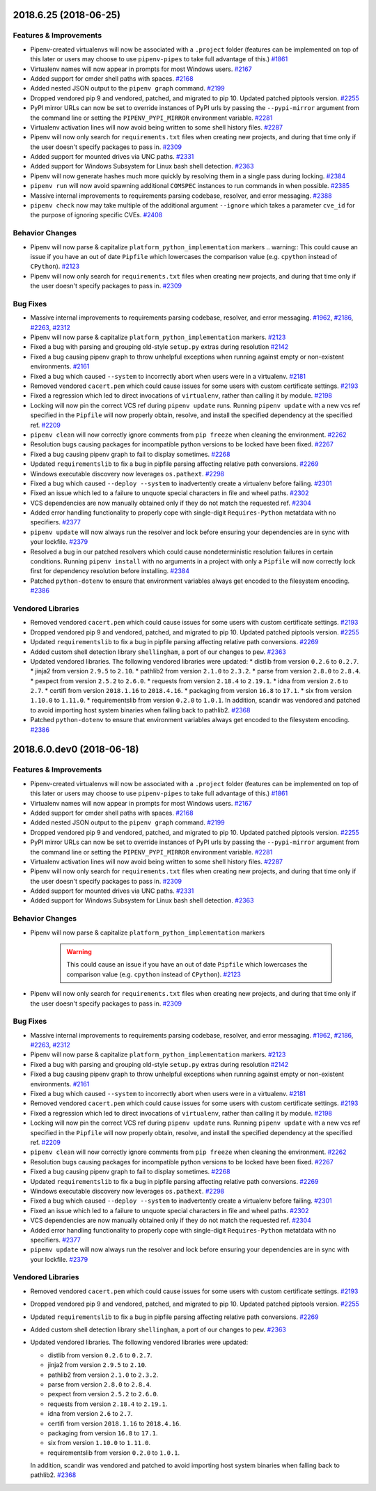 2018.6.25 (2018-06-25)
======================

Features & Improvements
-----------------------

- Pipenv-created virtualenvs will now be associated with a ``.project`` folder
  (features can be implemented on top of this later or users may choose to use
  ``pipenv-pipes`` to take full advantage of this.)  `#1861
  <https://github.com/pypa/pipenv/issues/1861>`_

- Virtualenv names will now appear in prompts for most Windows users.  `#2167
  <https://github.com/pypa/pipenv/issues/2167>`_

- Added support for cmder shell paths with spaces.  `#2168
  <https://github.com/pypa/pipenv/issues/2168>`_

- Added nested JSON output to the ``pipenv graph`` command.  `#2199
  <https://github.com/pypa/pipenv/issues/2199>`_

- Dropped vendored pip 9 and vendored, patched, and migrated to pip 10. Updated
  patched piptools version.  `#2255
  <https://github.com/pypa/pipenv/issues/2255>`_

- PyPI mirror URLs can now be set to override instances of PyPI urls by passing
  the ``--pypi-mirror`` argument from the command line or setting the
  ``PIPENV_PYPI_MIRROR`` environment variable.  `#2281
  <https://github.com/pypa/pipenv/issues/2281>`_

- Virtualenv activation lines will now avoid being written to some shell
  history files.  `#2287 <https://github.com/pypa/pipenv/issues/2287>`_

- Pipenv will now only search for ``requirements.txt`` files when creating new
  projects, and during that time only if the user doesn't specify packages to
  pass in.  `#2309 <https://github.com/pypa/pipenv/issues/2309>`_

- Added support for mounted drives via UNC paths.  `#2331
  <https://github.com/pypa/pipenv/issues/2331>`_

- Added support for Windows Subsystem for Linux bash shell detection.  `#2363
  <https://github.com/pypa/pipenv/issues/2363>`_

- Pipenv will now generate hashes much more quickly by resolving them in a
  single pass during locking.  `#2384
  <https://github.com/pypa/pipenv/issues/2384>`_

- ``pipenv run`` will now avoid spawning additional ``COMSPEC`` instances to
  run commands in when possible.  `#2385
  <https://github.com/pypa/pipenv/issues/2385>`_

- Massive internal improvements to requirements parsing codebase, resolver, and
  error messaging.  `#2388 <https://github.com/pypa/pipenv/issues/2388>`_

- ``pipenv check`` now may take multiple of the additional argument
  ``--ignore`` which takes a parameter ``cve_id`` for the purpose of ignoring
  specific CVEs.  `#2408 <https://github.com/pypa/pipenv/issues/2408>`_


Behavior Changes
----------------

- Pipenv will now parse & capitalize ``platform_python_implementation`` markers
  .. warning:: This could cause an issue if you have an out of date ``Pipfile``
  which lowercases the comparison value (e.g. ``cpython`` instead of
  ``CPython``).  `#2123 <https://github.com/pypa/pipenv/issues/2123>`_

- Pipenv will now only search for ``requirements.txt`` files when creating new
  projects, and during that time only if the user doesn't specify packages to
  pass in.  `#2309 <https://github.com/pypa/pipenv/issues/2309>`_


Bug Fixes
---------

- Massive internal improvements to requirements parsing codebase, resolver, and
  error messaging.  `#1962 <https://github.com/pypa/pipenv/issues/1962>`_,
  `#2186 <https://github.com/pypa/pipenv/issues/2186>`_,
  `#2263 <https://github.com/pypa/pipenv/issues/2263>`_,
  `#2312 <https://github.com/pypa/pipenv/issues/2312>`_

- Pipenv will now parse & capitalize ``platform_python_implementation``
  markers.  `#2123 <https://github.com/pypa/pipenv/issues/2123>`_

- Fixed a bug with parsing and grouping old-style ``setup.py`` extras during
  resolution  `#2142 <https://github.com/pypa/pipenv/issues/2142>`_

- Fixed a bug causing pipenv graph to throw unhelpful exceptions when running
  against empty or non-existent environments.  `#2161
  <https://github.com/pypa/pipenv/issues/2161>`_

- Fixed a bug which caused ``--system`` to incorrectly abort when users were in
  a virtualenv.  `#2181 <https://github.com/pypa/pipenv/issues/2181>`_

- Removed vendored ``cacert.pem`` which could cause issues for some users with
  custom certificate settings.  `#2193
  <https://github.com/pypa/pipenv/issues/2193>`_

- Fixed a regression which led to direct invocations of ``virtualenv``, rather
  than calling it by module.  `#2198
  <https://github.com/pypa/pipenv/issues/2198>`_

- Locking will now pin the correct VCS ref during ``pipenv update`` runs.
  Running ``pipenv update`` with a new vcs ref specified in the ``Pipfile``
  will now properly obtain, resolve, and install the specified dependency at
  the specified ref.  `#2209 <https://github.com/pypa/pipenv/issues/2209>`_

- ``pipenv clean`` will now correctly ignore comments from ``pip freeze`` when
  cleaning the environment.  `#2262
  <https://github.com/pypa/pipenv/issues/2262>`_

- Resolution bugs causing packages for incompatible python versions to be
  locked have been fixed.  `#2267
  <https://github.com/pypa/pipenv/issues/2267>`_

- Fixed a bug causing pipenv graph to fail to display sometimes.  `#2268
  <https://github.com/pypa/pipenv/issues/2268>`_

- Updated ``requirementslib`` to fix a bug in pipfile parsing affecting
  relative path conversions.  `#2269
  <https://github.com/pypa/pipenv/issues/2269>`_

- Windows executable discovery now leverages ``os.pathext``.  `#2298
  <https://github.com/pypa/pipenv/issues/2298>`_

- Fixed a bug which caused ``--deploy --system`` to inadvertently create a
  virtualenv before failing.  `#2301
  <https://github.com/pypa/pipenv/issues/2301>`_

- Fixed an issue which led to a failure to unquote special characters in file
  and wheel paths.  `#2302 <https://github.com/pypa/pipenv/issues/2302>`_

- VCS dependencies are now manually obtained only if they do not match the
  requested ref.  `#2304 <https://github.com/pypa/pipenv/issues/2304>`_

- Added error handling functionality to properly cope with single-digit
  ``Requires-Python`` metatdata with no specifiers.  `#2377
  <https://github.com/pypa/pipenv/issues/2377>`_

- ``pipenv update`` will now always run the resolver and lock before ensuring
  your dependencies are in sync with your lockfile.  `#2379
  <https://github.com/pypa/pipenv/issues/2379>`_

- Resolved a bug in our patched resolvers which could cause nondeterministic
  resolution failures in certain conditions. Running ``pipenv install`` with no
  arguments in a project with only a ``Pipfile`` will now correctly lock first
  for dependency resolution before installing.  `#2384
  <https://github.com/pypa/pipenv/issues/2384>`_

- Patched ``python-dotenv`` to ensure that environment variables always get
  encoded to the filesystem encoding.  `#2386
  <https://github.com/pypa/pipenv/issues/2386>`_


Vendored Libraries
------------------

- Removed vendored ``cacert.pem`` which could cause issues for some users with
  custom certificate settings.  `#2193
  <https://github.com/pypa/pipenv/issues/2193>`_

- Dropped vendored pip 9 and vendored, patched, and migrated to pip 10. Updated
  patched piptools version.  `#2255
  <https://github.com/pypa/pipenv/issues/2255>`_

- Updated ``requirementslib`` to fix a bug in pipfile parsing affecting
  relative path conversions.  `#2269
  <https://github.com/pypa/pipenv/issues/2269>`_

- Added custom shell detection library ``shellingham``, a port of our changes
  to ``pew``.  `#2363 <https://github.com/pypa/pipenv/issues/2363>`_

- Updated vendored libraries. The following vendored libraries were updated: *
  distlib from version ``0.2.6`` to ``0.2.7``. * jinja2 from version ``2.9.5``
  to ``2.10``. * pathlib2 from version ``2.1.0`` to ``2.3.2``. * parse from
  version ``2.8.0`` to ``2.8.4``. * pexpect from version ``2.5.2`` to
  ``2.6.0``. * requests from version ``2.18.4`` to ``2.19.1``. * idna from
  version ``2.6`` to ``2.7``. * certifi from version ``2018.1.16`` to
  ``2018.4.16``. * packaging from version ``16.8`` to ``17.1``. * six from
  version ``1.10.0`` to ``1.11.0``. * requirementslib from version ``0.2.0`` to
  ``1.0.1``. In addition, scandir was vendored and patched to avoid importing
  host system binaries when falling back to pathlib2.  `#2368
  <https://github.com/pypa/pipenv/issues/2368>`_

- Patched ``python-dotenv`` to ensure that environment variables always get
  encoded to the filesystem encoding.  `#2386
  <https://github.com/pypa/pipenv/issues/2386>`_


2018.6.0.dev0 (2018-06-18)
==========================


Features & Improvements
-----------------------

- Pipenv-created virtualenvs will now be associated with a ``.project`` folder (features can be implemented on top of this later or users may choose to use ``pipenv-pipes`` to take full advantage of this.)  `#1861 <https://github.com/pypa/pipenv/issues/1861>`_
  
- Virtualenv names will now appear in prompts for most Windows users.  `#2167 <https://github.com/pypa/pipenv/issues/2167>`_
  
- Added support for cmder shell paths with spaces.  `#2168 <https://github.com/pypa/pipenv/issues/2168>`_
  
- Added nested JSON output to the ``pipenv graph`` command.  `#2199 <https://github.com/pypa/pipenv/issues/2199>`_
  
- Dropped vendored pip 9 and vendored, patched, and migrated to pip 10.
  Updated patched piptools version.  `#2255 <https://github.com/pypa/pipenv/issues/2255>`_
  
- PyPI mirror URLs can now be set to override instances of PyPI urls by passing the ``--pypi-mirror`` argument from the command line or setting the ``PIPENV_PYPI_MIRROR`` environment variable.  `#2281 <https://github.com/pypa/pipenv/issues/2281>`_
  
- Virtualenv activation lines will now avoid being written to some shell history files.  `#2287 <https://github.com/pypa/pipenv/issues/2287>`_
  
- Pipenv will now only search for ``requirements.txt`` files when creating new projects, and during that time only if the user doesn't specify packages to pass in.  `#2309 <https://github.com/pypa/pipenv/issues/2309>`_
  
- Added support for mounted drives via UNC paths.  `#2331 <https://github.com/pypa/pipenv/issues/2331>`_
  
- Added support for Windows Subsystem for Linux bash shell detection.  `#2363 <https://github.com/pypa/pipenv/issues/2363>`_
  

Behavior Changes
----------------

- Pipenv will now parse & capitalize ``platform_python_implementation`` markers

    .. warning:: 
  
      This could cause an issue if you have an out of date ``Pipfile`` which lowercases the comparison value (e.g. ``cpython`` instead of ``CPython``).  `#2123 <https://github.com/pypa/pipenv/issues/2123>`_
  
- Pipenv will now only search for ``requirements.txt`` files when creating new projects, and during that time only if the user doesn't specify packages to pass in.  `#2309 <https://github.com/pypa/pipenv/issues/2309>`_
  

Bug Fixes
---------

- Massive internal improvements to requirements parsing codebase, resolver, and error messaging.  `#1962 <https://github.com/pypa/pipenv/issues/1962>`_,
  `#2186 <https://github.com/pypa/pipenv/issues/2186>`_,
  `#2263 <https://github.com/pypa/pipenv/issues/2263>`_,
  `#2312 <https://github.com/pypa/pipenv/issues/2312>`_
  
- Pipenv will now parse & capitalize ``platform_python_implementation`` markers.  `#2123 <https://github.com/pypa/pipenv/issues/2123>`_
  
- Fixed a bug with parsing and grouping old-style ``setup.py`` extras during resolution  `#2142 <https://github.com/pypa/pipenv/issues/2142>`_
  
- Fixed a bug causing pipenv graph to throw unhelpful exceptions when running against empty or non-existent environments.  `#2161 <https://github.com/pypa/pipenv/issues/2161>`_
  
- Fixed a bug which caused ``--system`` to incorrectly abort when users were in a virtualenv.  `#2181 <https://github.com/pypa/pipenv/issues/2181>`_
  
- Removed vendored ``cacert.pem`` which could cause issues for some users with custom certificate settings.  `#2193 <https://github.com/pypa/pipenv/issues/2193>`_
  
- Fixed a regression which led to direct invocations of ``virtualenv``, rather than calling it by module.  `#2198 <https://github.com/pypa/pipenv/issues/2198>`_
  
- Locking will now pin the correct VCS ref during ``pipenv update`` runs.
  Running ``pipenv update`` with a new vcs ref specified in the ``Pipfile`` will now properly obtain, resolve, and install the specified dependency at the specified ref.  `#2209 <https://github.com/pypa/pipenv/issues/2209>`_
  
- ``pipenv clean`` will now correctly ignore comments from ``pip freeze`` when cleaning the environment.  `#2262 <https://github.com/pypa/pipenv/issues/2262>`_
  
- Resolution bugs causing packages for incompatible python versions to be locked have been fixed.  `#2267 <https://github.com/pypa/pipenv/issues/2267>`_
  
- Fixed a bug causing pipenv graph to fail to display sometimes.  `#2268 <https://github.com/pypa/pipenv/issues/2268>`_
  
- Updated ``requirementslib`` to fix a bug in pipfile parsing affecting relative path conversions.  `#2269 <https://github.com/pypa/pipenv/issues/2269>`_
  
- Windows executable discovery now leverages ``os.pathext``.  `#2298 <https://github.com/pypa/pipenv/issues/2298>`_
  
- Fixed a bug which caused ``--deploy --system`` to inadvertently create a virtualenv before failing.  `#2301 <https://github.com/pypa/pipenv/issues/2301>`_
  
- Fixed an issue which led to a failure to unquote special characters in file and wheel paths.  `#2302 <https://github.com/pypa/pipenv/issues/2302>`_
  
- VCS dependencies are now manually obtained only if they do not match the requested ref.  `#2304 <https://github.com/pypa/pipenv/issues/2304>`_
  
- Added error handling functionality to properly cope with single-digit ``Requires-Python`` metatdata with no specifiers.  `#2377 <https://github.com/pypa/pipenv/issues/2377>`_
  
- ``pipenv update`` will now always run the resolver and lock before ensuring your dependencies are in sync with your lockfile.  `#2379 <https://github.com/pypa/pipenv/issues/2379>`_
  

Vendored Libraries
------------------

- Removed vendored ``cacert.pem`` which could cause issues for some users with custom certificate settings.  `#2193 <https://github.com/pypa/pipenv/issues/2193>`_
  
- Dropped vendored pip 9 and vendored, patched, and migrated to pip 10.
  Updated patched piptools version.  `#2255 <https://github.com/pypa/pipenv/issues/2255>`_
  
- Updated ``requirementslib`` to fix a bug in pipfile parsing affecting relative path conversions.  `#2269 <https://github.com/pypa/pipenv/issues/2269>`_
  
- Added custom shell detection library ``shellingham``, a port of our changes to ``pew``.  `#2363 <https://github.com/pypa/pipenv/issues/2363>`_
  
- Updated vendored libraries. The following vendored libraries were updated:

  * distlib from version ``0.2.6`` to ``0.2.7``.
  * jinja2 from version ``2.9.5`` to ``2.10``.
  * pathlib2 from version ``2.1.0`` to ``2.3.2``.
  * parse from version ``2.8.0`` to ``2.8.4``.
  * pexpect from version ``2.5.2`` to ``2.6.0``.
  * requests from version ``2.18.4`` to ``2.19.1``.
  * idna from version ``2.6`` to ``2.7``.
  * certifi from version ``2018.1.16`` to ``2018.4.16``.
  * packaging from version ``16.8`` to ``17.1``.
  * six from version ``1.10.0`` to ``1.11.0``.
  * requirementslib from version ``0.2.0`` to ``1.0.1``. 

  In addition, scandir was vendored and patched to avoid importing host system binaries when falling back to pathlib2.  `#2368 <https://github.com/pypa/pipenv/issues/2368>`_

